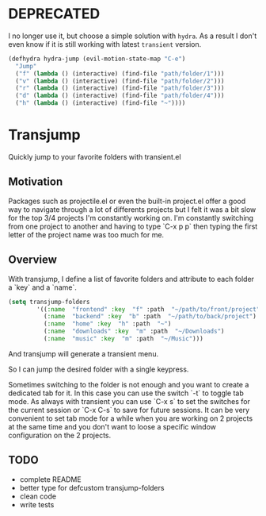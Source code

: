 * DEPRECATED

I no longer use it, but choose a simple solution with ~hydra~. As a result
I don't even know if it is still working with latest ~transient~ version.

#+BEGIN_SRC emacs-lisp
(defhydra hydra-jump (evil-motion-state-map "C-e")
  "Jump"
  ("f" (lambda () (interactive) (find-file "path/folder/1")))
  ("v" (lambda () (interactive) (find-file "path/folder/2")))
  ("r" (lambda () (interactive) (find-file "path/folder/3")))
  ("d" (lambda () (interactive) (find-file "path/folder/4")))
  ("h" (lambda () (interactive) (find-file "~"))))
#+END_SRC



* Transjump

Quickly jump to your favorite folders with transient.el

** Motivation

Packages such as projectile.el or even the built-in project.el offer a
good way to navigate through a lot of differents projects but I felt
it was a bit slow for the top 3/4 projects I'm constantly working
on. I'm constantly switching from one project to another and having to
type `C-x p p` then typing the first letter of the project name was
too much for me.

** Overview

With transjump, I define a list of favorite folders and attribute to each
folder a `key` and a `name`.

#+BEGIN_SRC emacs-lisp
(setq transjump-folders
		'((:name  "frontend" :key  "f" :path  "~/path/to/front/project")
		  (:name  "backend" :key  "b" :path  "~/path/to/back/project")
		  (:name  "home" :key  "h" :path  "~")
		  (:name  "downloads" :key  "m" :path  "~/Downloads")
		  (:name  "music" :key  "m" :path  "~/Music")))
#+END_SRC

And transjump will generate a transient menu.

[[https://github.com/flocks/transjump/raw/master/transjump.png]]

So I can jump the desired folder with a single keypress. 

Sometimes switching to the folder is not enough and you want to create
a dedicated tab for it. In this case you can use the switch `-t` to
toggle tab mode. As always with transient you can use `C-x s` to set
the switches for the current session or `C-x C-s` to save for future
sessions. It can be very convenient to set tab mode for a while when
you are working on 2 projects at the same time and you don't want to
loose a specific window configuration on the 2 projects.

** TODO
- complete README
- better type for defcustom transjump-folders
- clean code
- write tests
